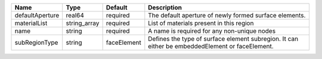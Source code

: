 

=============== ============ =========== =============================================================================================== 
Name            Type         Default     Description                                                                                     
=============== ============ =========== =============================================================================================== 
defaultAperture real64       required    The default aperture of newly formed surface elements.                                          
materialList    string_array required    List of materials present in this region                                                        
name            string       required    A name is required for any non-unique nodes                                                     
subRegionType   string       faceElement Defines the type of surface element subregion. It can either be embeddedElement or faceElement. 
=============== ============ =========== =============================================================================================== 


